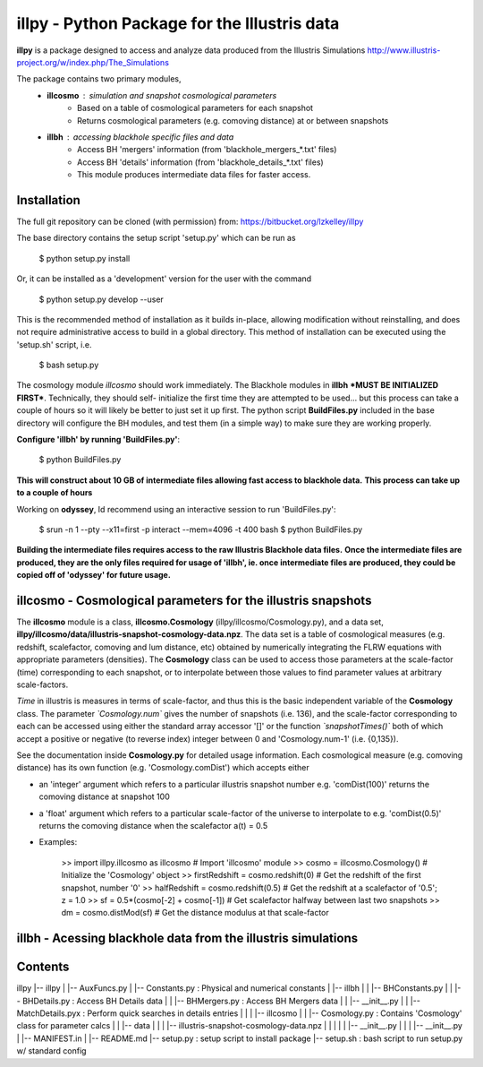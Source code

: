 illpy - Python Package for the Illustris data
=============================================

**illpy** is a package designed to access and analyze data produced from the Illustris Simulations
http://www.illustris-project.org/w/index.php/The_Simulations

The package contains two primary modules,  
    - **illcosmo** : simulation and snapshot cosmological parameters
        - Based on a table of cosmological parameters for each snapshot
        - Returns cosmological parameters (e.g. comoving distance) at or between snapshots
    - **illbh** : accessing blackhole specific files and data
        - Access BH 'mergers' information (from 'blackhole_mergers_*.txt' files)
        - Access BH 'details' information (from 'blackhole_details_*.txt' files)
        - This module produces intermediate data files for faster access.



Installation
------------

The full git repository can be cloned (with permission) from:
https://bitbucket.org/lzkelley/illpy

The base directory contains the setup script 'setup.py' which can be run as  

    $ python setup.py install

Or, it can be installed as a 'development' version for the user with the command

    $ python setup.py develop --user 

This is the recommended method of installation as it builds in-place, allowing modification without
reinstalling, and does not require administrative access to build in a global directory.  This
method of installation can be executed using the 'setup.sh' script, i.e.

    $ bash setup.py

The cosmology module *illcosmo* should work immediately.
The Blackhole modules in **illbh** ***MUST BE INITIALIZED FIRST***.  Technically, they should self-
initialize the first time they are attempted to be used... but this process can take a couple of
hours so it will likely be better to just set it up first.  The python script **BuildFiles.py**
included in the base directory will configure the BH modules, and test them (in a simple way) to
make sure they are working properly.

**Configure 'illbh' by running 'BuildFiles.py'**:

    $ python BuildFiles.py

**This will construct about 10 GB of intermediate files allowing fast access to blackhole data.**  
**This process can take up to a couple of hours**

Working on **odyssey**, Id recommend using an interactive session to run 'BuildFiles.py':

    $ srun -n 1 --pty --x11=first -p interact --mem=4096 -t 400 bash    
    $ python BuildFiles.py

**Building the intermediate files requires access to the raw Illustris Blackhole data files.**  
**Once the intermediate files are produced, they are the only files required for usage of 'illbh',
ie. once intermediate files are produced, they could be copied off of 'odyssey' for future usage.**



illcosmo - Cosmological parameters for the illustris snapshots
--------------------------------------------------------------

The **illcosmo** module is a class, **illcosmo.Cosmology** (illpy/illcosmo/Cosmology.py), 
and a data set, **illpy/illcosmo/data/illustris-snapshot-cosmology-data.npz**.  The data set is
a table of cosmological measures (e.g. redshift, scalefactor, comoving and lum distance, etc)
obtained by numerically integrating the FLRW equations with appropriate parameters (densities).
The **Cosmology** class can be used to access those parameters at the scale-factor (time)
corresponding to each snapshot, or to interpolate between those values to find parameter values
at arbitrary scale-factors.

*Time* in illustris is measures in terms of scale-factor, and thus this is the basic independent
variable of the **Cosmology** class.  The parameter *`Cosmology.num`* gives the number of snapshots
(i.e. 136), and the scale-factor corresponding to each can be accessed using either the standard
array accessor '[]' or the function *`snapshotTimes()`* both of which accept a positive or negative
(to reverse index) integer between 0 and 'Cosmology.num-1' (i.e. {0,135}).

See the documentation inside **Cosmology.py** for detailed usage information.
Each cosmological measure (e.g. comoving distance) has its own function (e.g. 'Cosmology.comDist')
which accepts either  

- an 'integer' argument which refers to a particular illustris snapshot number  
  e.g. 'comDist(100)' returns the comoving distance at snapshot 100  
- a 'float' argument which refers to a particular scale-factor of the universe to interpolate to  
  e.g. 'comDist(0.5)' returns the comoving distance when the scalefactor a(t) = 0.5  


- Examples:

    >> import illpy.illcosmo as illcosmo      # Import 'illcosmo' module
    >> cosmo = illcosmo.Cosmology()           # Initialize the 'Cosmology' object
    >> firstRedshift = cosmo.redshift(0)      # Get the redshift of the first snapshot, number '0'
    >> halfRedshift = cosmo.redshift(0.5)     # Get the redshift at a scalefactor of '0.5'; z = 1.0
    >> sf = 0.5*(cosmo[-2] + cosmo[-1])       # Get scalefactor halfway between last two snapshots
    >> dm = cosmo.distMod(sf)                 # Get the distance modulus at that scale-factor



illbh - Acessing blackhole data from the illustris simulations
--------------------------------------------------------------


Contents
--------

illpy  
|-- illpy  
|   |-- AuxFuncs.py  
|   |-- Constants.py                              : Physical and numerical constants  
|   |-- illbh  
|   |   |-- BHConstants.py  
|   |   |-- BHDetails.py                          : Access BH Details data  
|   |   |-- BHMergers.py                          : Access BH Mergers data  
|   |   |-- __init__.py
|   |   |-- MatchDetails.pyx                      : Perform quick searches in details entries
|   |
|   |-- illcosmo
|   |   |-- Cosmology.py                          : Contains 'Cosmology' class for parameter calcs
|   |   |-- data
|   |   |   |-- illustris-snapshot-cosmology-data.npz
|   |   |
|   |   |-- __init__.py
|   |
|   |-- __init__.py
|   |-- MANIFEST.in
|
|-- README.md
|-- setup.py                                      : setup script to install package
|-- setup.sh                                      : bash script to run setup.py w/ standard config


